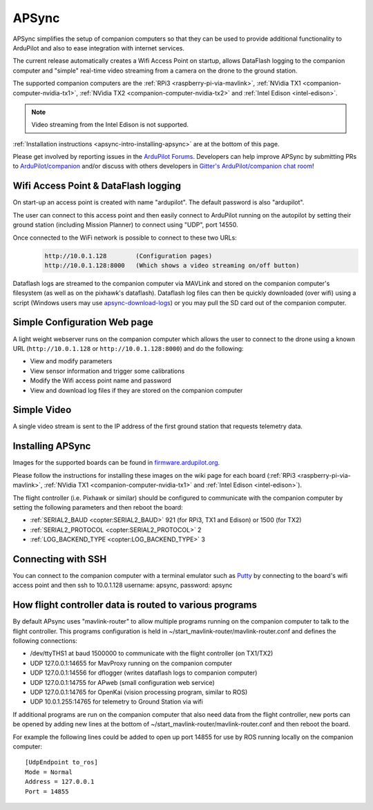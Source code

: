 .. _apsync-intro:

======
APSync
======

APSync simplifies the setup of companion computers so that they can be used to provide additional functionality to ArduPilot and also to ease integration with internet services.

The current release automatically creates a Wifi Access Point on startup, allows DataFlash logging to the companion computer and "simple" real-time video streaming from a camera on the drone to the ground station.

The supported companion computers are the :ref:`RPi3 <raspberry-pi-via-mavlink>`, :ref:`NVidia TX1 <companion-computer-nvidia-tx1>`, :ref:`NVidia TX2 <companion-computer-nvidia-tx2>` and :ref:`Intel Edison <intel-edison>`.

.. note::

   Video streaming from the Intel Edison is not supported.

:ref:`Installation instructions <apsync-intro-installing-apsync>` are at the bottom of this page.

..  youtube:: 3bVFEF4MPdU
    :width: 100%

Please get involved by reporting issues in the `ArduPilot Forums <https://discuss.ardupilot.org/c/development-team>`__.  Developers can help improve APSync by submitting PRs to `ArduPilot/companion <https://github.com/ArduPilot/companion>`__ and/or discuss with others developers in `Gitter's ArduPilot/companion chat room <https://gitter.im/ArduPilot/companion>`__!

Wifi Access Point & DataFlash logging
=====================================

.. image:: ../images/apsync-wifiap-dflogger.png
    :target: ../_images/apsync-wifiap-dflogger.png

On start-up an access point is created with name "ardupilot".  The default password is also "ardupilot".

The user can connect to this access point and then easily connect to ArduPilot running on the autopilot by setting their ground station (including Mission Planner) to connect using "UDP", port 14550.

Once connected to the WiFi network is possible to connect to these two URLs:
   .. code::
   
       http://10.0.1.128        (Configuration pages)
       http://10.0.1.128:8000   (Which shows a video streaming on/off button)

Dataflash logs are streamed to the companion computer via MAVLink and stored on the companion computer's filesystem (as well as on the pixhawk's dataflash).
Dataflash log files can then be quickly downloaded (over wifi) using a script (Windows users may use `apsync-download-logs <https://firmware.ardupilot.org/Companion/apsync/apsync-download-logs-latest.zip>`__) or you may pull the SD card out of the companion computer.

Simple Configuration Web page
=============================

.. image:: ../images/apsync-configurator.png
    :target: ../_images/apsync-configurator.png

A light weight webserver runs on the companion computer which allows the user to connect to the drone using a known URL (``http://10.0.1.128`` or ``http://10.0.1.128:8000``) and do the following:

- View and modify parameters
- View sensor information and trigger some calibrations
- Modify the Wifi access point name and password
- View and download log files if they are stored on the companion computer

Simple Video
============

.. image:: ../images/apsync-flexible-video.png
    :target: ../_images/apsync-flexible-video.png
    :width: 450px

A single video stream is sent to the IP address of the first ground station that requests telemetry data.

.. _apsync-intro-installing-apsync:

Installing APSync
=================

Images for the supported boards can be found in `firmware.ardupilot.org <https://firmware.ardupilot.org/Companion/apsync>`__.

Please follow the instructions for installing these images on the wiki page for each board (:ref:`RPi3 <raspberry-pi-via-mavlink>`, :ref:`NVidia TX1 <companion-computer-nvidia-tx1>` and :ref:`Intel Edison <intel-edison>`).

The flight controller (i.e. Pixhawk or similar) should be configured to communicate with the companion computer by setting the following parameters and then reboot the board:

- :ref:`SERIAL2_BAUD <copter:SERIAL2_BAUD>` 921 (for RPi3, TX1 and Edison) or 1500 (for TX2)
- :ref:`SERIAL2_PROTOCOL <copter:SERIAL2_PROTOCOL>` 2
- :ref:`LOG_BACKEND_TYPE <copter:LOG_BACKEND_TYPE>` 3

Connecting with SSH
===================

You can connect to the companion computer with a terminal emulator such as `Putty <https://www.putty.org/>`__ by connecting to the board's wifi access point and then ssh to 10.0.1.128 username: apsync, password: apsync

How flight controller data is routed to various programs
========================================================

By default APsync uses "mavlink-router" to allow multiple programs running on the companion computer to talk to the flight controller.  This programs configuration is held in ~/start_mavlink-router/mavlink-router.conf and defines the following connections:

- /dev/ttyTHS1 at baud 1500000 to communicate with the flight controller (on TX1/TX2)
- UDP 127.0.0.1:14655 for MavProxy running on the companion computer
- UDP 127.0.0.1:14556 for dflogger (writes dataflash logs to companion computer)
- UDP 127.0.0.1:14755 for APweb (small configuration web service)
- UDP 127.0.0.1:14765 for OpenKai (vision processing program, similar to ROS)
- UDP 10.0.1.255:14765 for telemetry to Ground Station via wifi

If additional programs are run on the companion computer that also need data from the flight controller, new ports can be opened by adding new lines at the bottom of ~/start_mavlink-router/mavlink-router.conf and then reboot the board.

For example the following lines could be added to open up port 14855 for use by ROS running locally on the companion computer:

::

    [UdpEndpoint to_ros]
    Mode = Normal
    Address = 127.0.0.1
    Port = 14855
